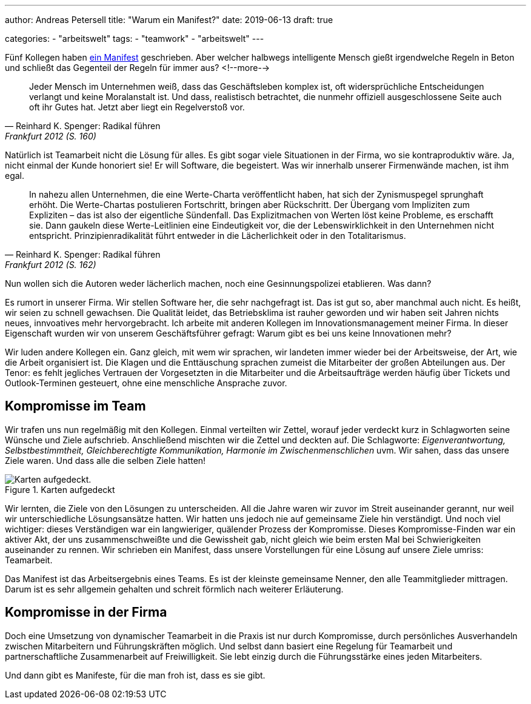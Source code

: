 ---
author: Andreas Petersell
title: "Warum ein Manifest?"
date: 2019-06-13
draft: true

categories:
    - "arbeitswelt"
tags: 
    - "teamwork"
    - "arbeitswelt"    
---

:imagesdir: ../images/teamwork-manifest-warum/

Fünf Kollegen haben link:../teamwork-manifest/[ein Manifest] geschrieben. Aber welcher halbwegs intelligente Mensch gießt irgendwelche Regeln in Beton und schließt das Gegenteil der Regeln für immer aus?
<!--more-->

[quote, Reinhard K. Spenger: Radikal führen, Frankfurt 2012 (S. 160)]
____
Jeder Mensch im Unternehmen weiß, dass das Geschäftsleben komplex ist, oft widersprüchliche Entscheidungen verlangt und keine Moralanstalt ist. Und dass, realistisch betrachtet, die nunmehr offiziell ausgeschlossene Seite auch oft ihr Gutes hat. Jetzt aber liegt ein Regelverstoß vor.
____

Natürlich ist Teamarbeit nicht die Lösung für alles. Es gibt sogar viele Situationen in der Firma, wo sie kontraproduktiv wäre. Ja, nicht einmal der Kunde honoriert sie! Er will Software, die begeistert. Was wir innerhalb unserer Firmenwände machen, ist ihm egal.

[quote, Reinhard K. Spenger: Radikal führen, Frankfurt 2012 (S. 162)]
____
In nahezu allen Unternehmen, die eine Werte-Charta veröffentlicht haben, hat sich der Zynismuspegel sprunghaft erhöht. Die Werte-Chartas postulieren Fortschritt, bringen aber Rückschritt. Der Übergang vom Impliziten zum Expliziten – das ist also der eigentliche Sündenfall. Das Explizitmachen von Werten löst keine Probleme, es erschafft sie. Dann gaukeln diese Werte-Leitlinien eine Eindeutigkeit vor, die der Lebenswirklichkeit in den Unternehmen nicht entspricht. Prinzipienradikalität führt entweder in die Lächerlichkeit oder in den Totalitarismus.
____

Nun wollen sich die Autoren weder lächerlich machen, noch eine Gesinnungspolizei etablieren. Was dann?

Es rumort in unserer Firma. Wir stellen Software her, die sehr nachgefragt ist. Das ist gut so, aber manchmal auch nicht. Es heißt, wir seien zu schnell gewachsen. Die Qualität leidet, das Betriebsklima ist rauher geworden und wir haben seit Jahren nichts neues, innvoatives mehr hervorgebracht. Ich arbeite mit anderen Kollegen im Innovationsmanagement meiner Firma. In dieser Eigenschaft wurden wir von unserem Geschäftsführer gefragt: Warum gibt es bei uns keine Innovationen mehr?

Wir luden andere Kollegen ein. Ganz gleich, mit wem wir sprachen, wir landeten immer wieder bei der Arbeitsweise, der Art, wie die Arbeit organisiert ist. Die Klagen und die Enttäuschung sprachen zumeist die Mitarbeiter der großen Abteilungen aus. Der Tenor: es fehlt jegliches Vertrauen der Vorgesetzten in die Mitarbeiter und die Arbeitsaufträge werden häufig über Tickets und Outlook-Terminen gesteuert, ohne eine menschliche Ansprache zuvor.

== Kompromisse im Team

Wir trafen uns nun regelmäßig mit den Kollegen. Einmal verteilten wir Zettel, worauf jeder verdeckt kurz in Schlagworten seine Wünsche und Ziele aufschrieb. Anschließend mischten wir die Zettel und deckten auf. Die Schlagworte: _Eigenverantwortung, Selbstbestimmtheit, Gleichberechtigte Kommunikation, Harmonie im Zwischenmenschlichen_ uvm. Wir sahen, dass das unsere Ziele waren. Und dass alle die selben Ziele hatten!

.Karten aufgedeckt
image::zettel.jpg[Karten aufgedeckt.]

Wir lernten, die Ziele von den Lösungen zu unterscheiden. All die Jahre waren wir zuvor im Streit auseinander gerannt, nur weil wir unterschiedliche Lösungsansätze hatten. Wir hatten uns jedoch nie auf gemeinsame Ziele hin verständigt. Und noch viel wichtiger: dieses Verständigen war ein langwieriger, quälender Prozess der Kompromisse. Dieses Kompromisse-Finden war ein aktiver Akt, der uns zusammenschweißte und die Gewissheit gab, nicht gleich wie beim ersten Mal bei Schwierigkeiten auseinander zu rennen. Wir schrieben ein Manifest, dass unsere Vorstellungen für eine Lösung auf unsere Ziele umriss: Teamarbeit.

Das Manifest ist das Arbeitsergebnis eines Teams. Es ist der kleinste gemeinsame Nenner, den alle Teammitglieder mittragen. Darum ist es sehr allgemein gehalten und schreit förmlich nach weiterer Erläuterung.

== Kompromisse in der Firma

Doch eine Umsetzung von dynamischer Teamarbeit in die Praxis ist nur durch Kompromisse, durch persönliches Ausverhandeln zwischen Mitarbeitern und Führungskräften möglich. Und selbst dann basiert eine Regelung für Teamarbeit und partnerschaftliche Zusammenarbeit auf Freiwilligkeit. Sie lebt einzig durch die Führungsstärke eines jeden Mitarbeiters.

Und dann gibt es Manifeste, für die man froh ist, dass es sie gibt.